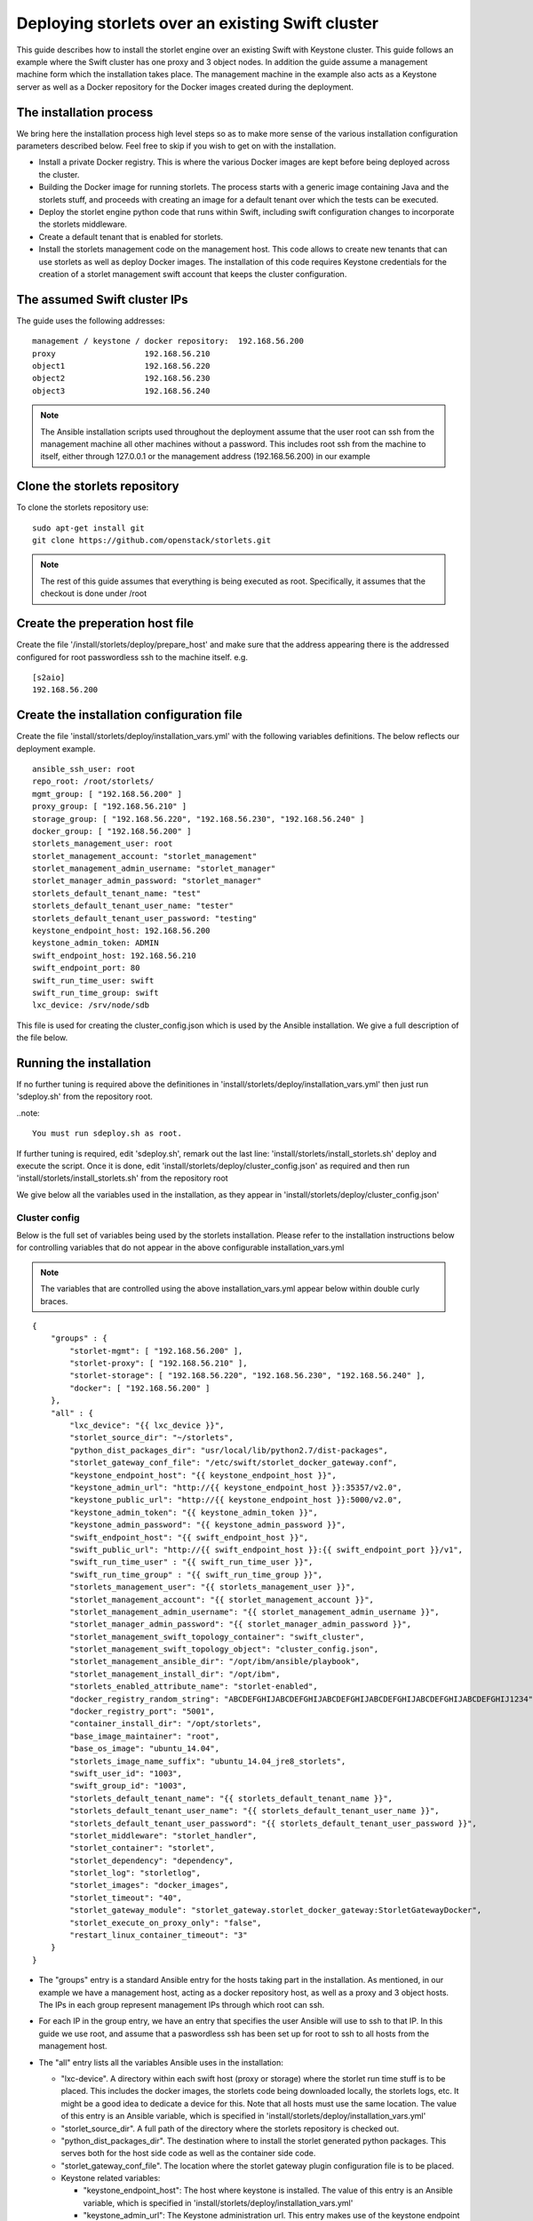 =================================================
Deploying storlets over an existing Swift cluster
=================================================
This guide describes how to install the storlet engine over an existing Swift with Keystone
cluster. This guide follows an example where the Swift cluster has one proxy and 3 object nodes.
In addition the guide assume a management machine form which the installation takes place.
The management machine in the example also acts as a Keystone server as well as a Docker
repository for the Docker images created during the deployment.


------------------------
The installation process
------------------------
We bring here the installation process high level steps so as to make
more sense of the various installation configuration parameters described
below. Feel free to skip if you wish to get on with the installation.

- Install a private Docker registry. This is where the various Docker
  images are kept before being deployed across the cluster.
- Building the Docker image for running storlets. The process starts with
  a generic image containing Java and the storlets stuff, and proceeds
  with creating an image for a default tenant over which the tests can
  be executed.
- Deploy the storlet engine python code that runs within Swift, including
  swift configuration changes to incorporate the storlets middleware.
- Create a default tenant that is enabled for storlets.
- Install the storlets management code on the management host. This code
  allows to create new tenants that can use storlets as well as deploy
  Docker images. The installation of this code requires Keystone credentials
  for the creation of a storlet management swift account that keeps the cluster
  configuration.


-----------------------------
The assumed Swift cluster IPs
-----------------------------

The guide uses the following addresses:

::

    management / keystone / docker repository:  192.168.56.200
    proxy                   192.168.56.210
    object1                 192.168.56.220
    object2                 192.168.56.230
    object3                 192.168.56.240

.. note::
  The Ansible installation scripts used throughout the deployment assume that the user root
  can ssh from the management machine all other machines without a password. This includes
  root ssh from the machine to itself, either through 127.0.0.1 or the management address
  (192.168.56.200) in our example

-----------------------------
Clone the storlets repository
-----------------------------
To clone the storlets repository use:

::

    sudo apt-get install git
    git clone https://github.com/openstack/storlets.git

.. note::
  The rest of this guide assumes that everything is
  being executed as root. Specifically, it assumes that
  the checkout is done under /root

--------------------------------
Create the preperation host file
--------------------------------
Create the file '/install/storlets/deploy/prepare_host'
and make sure that the address appearing there
is the addressed configured for root passwordless
ssh to the machine itself. e.g.

::

  [s2aio]
  192.168.56.200

------------------------------------------
Create the installation configuration file
------------------------------------------
Create the file 'install/storlets/deploy/installation_vars.yml'
with the following variables definitions. The below reflects our
deployment example.

::

    ansible_ssh_user: root
    repo_root: /root/storlets/
    mgmt_group: [ "192.168.56.200" ]
    proxy_group: [ "192.168.56.210" ]
    storage_group: [ "192.168.56.220", "192.168.56.230", "192.168.56.240" ]
    docker_group: [ "192.168.56.200" ]
    storlets_management_user: root
    storlet_management_account: "storlet_management"
    storlet_management_admin_username: "storlet_manager"
    storlet_manager_admin_password: "storlet_manager"
    storlets_default_tenant_name: "test"
    storlets_default_tenant_user_name: "tester"
    storlets_default_tenant_user_password: "testing"
    keystone_endpoint_host: 192.168.56.200
    keystone_admin_token: ADMIN
    swift_endpoint_host: 192.168.56.210
    swift_endpoint_port: 80
    swift_run_time_user: swift
    swift_run_time_group: swift
    lxc_device: /srv/node/sdb

This file is used for creating the cluster_config.json which is
used by the Ansible installation. We give a full description of
the file below.

------------------------
Running the installation
------------------------

If no further tuning is required above the definitiones in
'install/storlets/deploy/installation_vars.yml'
then just run 'sdeploy.sh' from the repository root.

..note::

  You must run sdeploy.sh as root.

If further tuning is required, edit 'sdeploy.sh', remark out the last line:
'install/storlets/install_storlets.sh' deploy and execute the script.
Once it is done, edit 'install/storlets/deploy/cluster_config.json' as required
and then run 'install/storlets/install_storlets.sh' from the repository root

We give below all the variables used in the installation, as they appear
in 'install/storlets/deploy/cluster_config.json'

Cluster config
==============
Below is the full set of variables being used by the storlets installation.
Please refer to the installation instructions below for controlling variables
that do not appear in the above configurable installation_vars.yml

.. note::
  The variables that are controlled using the above installation_vars.yml
  appear below within double curly braces.

::

  {
      "groups" : {
          "storlet-mgmt": [ "192.168.56.200" ],
          "storlet-proxy": [ "192.168.56.210" ],
          "storlet-storage": [ "192.168.56.220", "192.168.56.230", "192.168.56.240" ],
          "docker": [ "192.168.56.200" ]
      },
      "all" : {
          "lxc_device": "{{ lxc_device }}",
          "storlet_source_dir": "~/storlets",
          "python_dist_packages_dir": "usr/local/lib/python2.7/dist-packages",
          "storlet_gateway_conf_file": "/etc/swift/storlet_docker_gateway.conf",
          "keystone_endpoint_host": "{{ keystone_endpoint_host }}",
          "keystone_admin_url": "http://{{ keystone_endpoint_host }}:35357/v2.0",
          "keystone_public_url": "http://{{ keystone_endpoint_host }}:5000/v2.0",
          "keystone_admin_token": "{{ keystone_admin_token }}",
          "keystone_admin_password": "{{ keystone_admin_password }}",
          "swift_endpoint_host": "{{ swift_endpoint_host }}",
          "swift_public_url": "http://{{ swift_endpoint_host }}:{{ swift_endpoint_port }}/v1",
          "swift_run_time_user" : "{{ swift_run_time_user }}",
          "swift_run_time_group" : "{{ swift_run_time_group }}",
          "storlets_management_user": "{{ storlets_management_user }}",
          "storlet_management_account": "{{ storlet_management_account }}",
          "storlet_management_admin_username": "{{ storlet_management_admin_username }}",
          "storlet_manager_admin_password": "{{ storlet_manager_admin_password }}",
          "storlet_management_swift_topology_container": "swift_cluster",
          "storlet_management_swift_topology_object": "cluster_config.json",
          "storlet_management_ansible_dir": "/opt/ibm/ansible/playbook",
          "storlet_management_install_dir": "/opt/ibm",
          "storlets_enabled_attribute_name": "storlet-enabled",
          "docker_registry_random_string": "ABCDEFGHIJABCDEFGHIJABCDEFGHIJABCDEFGHIJABCDEFGHIJABCDEFGHIJ1234",
          "docker_registry_port": "5001",
          "container_install_dir": "/opt/storlets",
          "base_image_maintainer": "root",
          "base_os_image": "ubuntu_14.04",
          "storlets_image_name_suffix": "ubuntu_14.04_jre8_storlets",
          "swift_user_id": "1003",
          "swift_group_id": "1003",
          "storlets_default_tenant_name": "{{ storlets_default_tenant_name }}",
          "storlets_default_tenant_user_name": "{{ storlets_default_tenant_user_name }}",
          "storlets_default_tenant_user_password": "{{ storlets_default_tenant_user_password }}",
          "storlet_middleware": "storlet_handler",
          "storlet_container": "storlet",
          "storlet_dependency": "dependency",
          "storlet_log": "storletlog",
          "storlet_images": "docker_images",
          "storlet_timeout": "40",
          "storlet_gateway_module": "storlet_gateway.storlet_docker_gateway:StorletGatewayDocker",
          "storlet_execute_on_proxy_only": "false",
          "restart_linux_container_timeout": "3"
      }
  }

- The "groups" entry is a standard Ansible entry for the hosts taking part in the installation.
  As mentioned, in our example we have a management host, acting as a docker repository host,
  as well as a proxy and 3 object hosts. The IPs in each group represent management IPs through
  which root can ssh.
- For each IP in the group entry, we have an entry that specifies the user Ansible will use to ssh to
  that IP. In this guide we use root, and assume that a paswordless ssh has been set up for root to ssh
  to all hosts from the management host.
- The "all" entry lists all the variables Ansible uses in the installation:

  - "lxc-device". A directory within each swift host (proxy or storage) where the storlet run time stuff is to be
    placed. This includes the docker images, the storlets code being downloaded locally, the storlets logs, etc.
    It might be a good idea to dedicate a device for this. Note that all hosts must use the same location.
    The value of this entry is an Ansible variable, which is specified in 'install/storlets/deploy/installation_vars.yml'
  - "storlet_source_dir". A full path of the directory where the storlets repository is checked out.
  - "python_dist_packages_dir". The destination where to install the storlet generated python packages. This serves
    both for the host side code as well as the container side code.
  - "storlet_gateway_conf_file". The location where the storlet gateway plugin configuration file is to be placed.
  - Keystone related variables:

    - "keystone_endpoint_host": The host where keystone is installed. The value of this entry is an Ansible variable,
      which is specified in 'install/storlets/deploy/installation_vars.yml'
    - "keystone_admin_url": The Keystone administration url. This entry makes use of the keystone endpoint host defined above.
    - "keystone_public_url": The Keystone public url. This entry makes use of the keystone endpoint host defined above.
    - "keystone_admin_token": The token with which keystone admin cli can be executed.
    - "keystone_admin_password": Currently not used. Serves for future alternative to the token.

  - Swift related variables:

    - "swift_endpoint_host". The proxy host. The value of this entry is an Ansible variable,
      which is specified in 'install/storlets/deploy/installation_vars.yml'
    - "swift_public_url". The Swift public url. This entry makes use of the swift endpoint host defined above.
    - "swift_run_time_user", "swift_run_time_group". The user and group under which Swift runs. The value of these entries is an
      Ansible variable, which is specified in 'install/storlets/deploy/installation_vars.yml'

  - Storlet management related variables:

   - "storlets_management_user". The management code makes use of Ansible. The user specified here is the user that
     ansible would use to ssh to the various hosts when activated from the management code.. The value of this entry is an
      Ansible variable, which is specified in 'install/storlets/deploy/installation_vars.yml'
   - "storlet_management_account". The Swift account used by the storlet manager.
   - "storlet_management_admin_username", "storlet_manager_admin_password". The Swift credentials of the user that acts as the
     storlet engine manager.
   - "storlet_management_swift_topology_container", "storlet_management_swift_topology_object". The Swift path were the cluster config is kept in Swift.
   - "storlet_management_ansible_dir", "storlet_management_install_dir". The directories where to place the storlet engine management code and the
     Ansible playbooks.

  - Docker private registry variables:

   - "docker_registry_random_string". A random string required by the registry installation.
   - "docker_registry_port". The port the registry daemon listens on. Note that this is different form
     the default port which is used by Keystone.

  - Docker images variables

    - "container_install_dir". This is the directory where all the non-python storlets stuff is installed within
      the container. This must be a full path (starting with a '/') that does not end with a '/'.
    - "base_image_maintainer". The maintainer of the docker images. Note that the user specified is a user withing
      the Lunix container user namespace.
    - "base_os_image". The base OS image used for the Docker images. Serves as a prefix for the generic images created
      by the process.
    - "storlets_image_name_suffix". The suffix used for the base image that containes the storlets stuff.
    - "swift_user_id", "swift_group_id". The user and group id of a Docker container user that is used to run the storlets daemons.

  - The default tenant parameters created by the installation process:

   - "storlets_default_tenant_name", "storlets_default_tenant_user_name", "storlets_default_tenant_user_password"

  - The config paramaters of the storlet middleware:

    - "storlet_middleware". The name of the storlet middleware to appear in the swift config files.
    - "storlet_container". The name of the container where storlets are uploaded to.
    - "storlet_dependency". The name of the container where dependencies are uploaded to.
    - "storlet_log". Curently not in use. Placeholder for future log upload feature.
    - "storlet_images". The name of the container for uploading user tailored images.
    - "storlet_timeout". The time Swift gives the a storlet to start producung output.
    - "storlet_gateway_module". The class implementing the storlets plugin used. Currently, we have only one
      such plugin.
    - "storlet_execute_on_proxy_only". Controls whether storlets will run only on the proxy servers.
    - "restart_linux_container_timeout": The number of times the middleware tries to spwans a Docker container
      before giving up.

